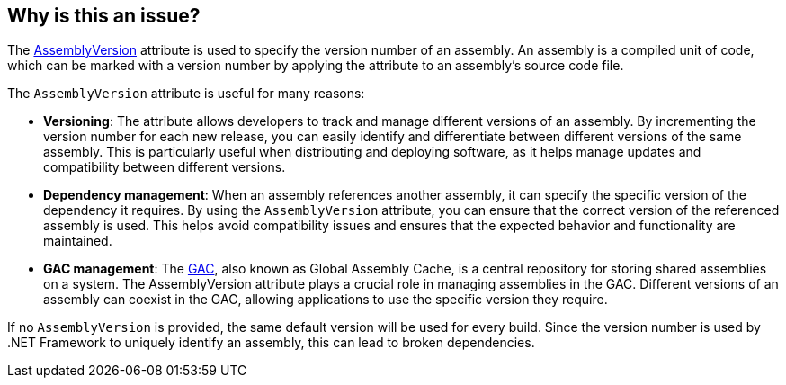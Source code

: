 == Why is this an issue?

The https://learn.microsoft.com/en-us/dotnet/api/system.reflection.assemblyversionattribute[AssemblyVersion] attribute is used to specify the version number of an assembly. An assembly is a compiled unit of code, which can be marked with a version number by applying the attribute to an assembly's source code file.

The `AssemblyVersion` attribute is useful for many reasons:

* **Versioning**: The attribute allows developers to track and manage different versions of an assembly. By incrementing the version number for each new release, you can easily identify and differentiate between different versions of the same assembly. This is particularly useful when distributing and deploying software, as it helps manage updates and compatibility between different versions.
* **Dependency management**: When an assembly references another assembly, it can specify the specific version of the dependency it requires. By using the `AssemblyVersion` attribute, you can ensure that the correct version of the referenced assembly is used. This helps avoid compatibility issues and ensures that the expected behavior and functionality are maintained.
* **GAC management**: The https://learn.microsoft.com/en-us/dotnet/framework/app-domains/gac[GAC], also known as Global Assembly Cache, is a central repository for storing shared assemblies on a system. The AssemblyVersion attribute plays a crucial role in managing assemblies in the GAC. Different versions of an assembly can coexist in the GAC, allowing applications to use the specific version they require.

If no `AssemblyVersion` is provided, the same default version will be used for every build. Since the version number is used by .NET Framework to uniquely identify an assembly, this can lead to broken dependencies.
